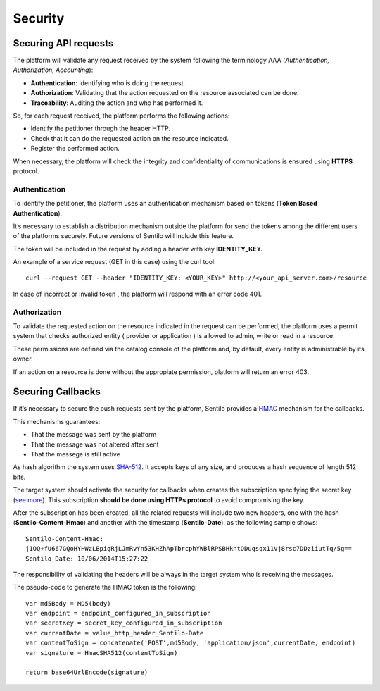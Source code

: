 Security
========

Securing API requests
---------------------

The platform will validate any request received by the system following
the terminology AAA (*Authentication, Authorization, Accounting*):

-  **Authentication**: Identifying who is doing the request.
-  **Authorization**: Validating that the action requested on the
   resource associated can be done.
-  **Traceability**: Auditing the action and who has performed it.

So, for each request received, the platform performs the following
actions:

-  Identify the petitioner through the header HTTP.
-  Check that it can do the requested action on the resource indicated.
-  Register the performed action.

When necessary, the platform will check the integrity and
confidentiality of communications is ensured using **HTTPS** protocol.

Authentication
~~~~~~~~~~~~~~

To identify the petitioner, the platform uses an authentication
mechanism based on tokens (**Token Based Authentication**).

It’s necessary to establish a distribution mechanism outside the
platform for send the tokens among the different users of the platforms
securely. Future versions of Sentilo will include this feature.

The token will be included in the request by adding a header with key
**IDENTITY_KEY.**

An example of a service request (GET in this case) using the curl tool:

::

   curl --request GET --header "IDENTITY_KEY: <YOUR_KEY>" http://<your_api_server.com>/resource

In case of incorrect or invalid token , the platform will respond with
an error code 401.

Authorization
~~~~~~~~~~~~~

To validate the requested action on the resource indicated in the
request can be performed, the platform uses a permit system that checks
authorized entity ( provider or application ) is allowed to admin, write
or read in a resource.

These permissions are defined via the catalog console of the platform
and, by default, every entity is administrable by its owner.

If an action on a resource is done without the appropiate permission,
platform will return an error 403.

Securing Callbacks
-------------------

If it’s necessary to secure the push requests sent by the platform,
Sentilo provides a
`HMAC <http://en.wikipedia.org/wiki/Hash-based_message_authentication_code>`__
mechanism for the callbacks.

This mechanisms guarantees:

-  That the message was sent by the platform
-  That the message was not altered after sent
-  That the messege is still active

As hash algorithm the system uses
`SHA-512 <http://en.wikipedia.org/wiki/SHA-2>`__. It accepts keys of any
size, and produces a hash sequence of length 512 bits.

The target system should activate the security for callbacks when
creates the subscription specifying the secret key (`see
more <./services/subscription/subscription.html>`__). This subscription
**should be done using HTTPs protocol** to avoid compromising the key.

After the subscription has been created, all the related requests will
include two new headers, one with the hash (**Sentilo-Content-Hmac**)
and another with the timestamp (**Sentilo-Date**), as the following
sample shows:

::

   Sentilo-Content-Hmac: 
   j1OQ+fU667GQoHYHWzLBpigRjLJmRvYn53KHZhApTbrcphYWBlRPSBHkntODuqsqx11Vj8rsc7DDziiutTq/5g==
   Sentilo-Date: 10/06/2014T15:27:22

The responsibility of validating the headers will be always in the
target system who is receiving the messages.

The pseudo-code to generate the HMAC token is the following:

::

   var md5Body = MD5(body)
   var endpoint = endpoint_configured_in_subscription
   var secretKey = secret_key_configured_in_subscription
   var currentDate = value_http_header_Sentilo-Date
   var contentToSign = concatenate('POST',md5Body, 'application/json',currentDate, endpoint)
   var signature = HmacSHA512(contentToSign)

   return base64UrlEncode(signature)

